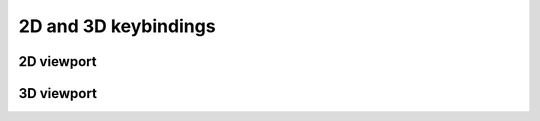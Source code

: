 .. _doc_2d_and_3d_keybindings:

2D and 3D keybindings
=====================

2D viewport
-----------

.. image:: img/keybinds_2d.png

3D viewport
-----------

.. image:: img/keybinds_3d.png


